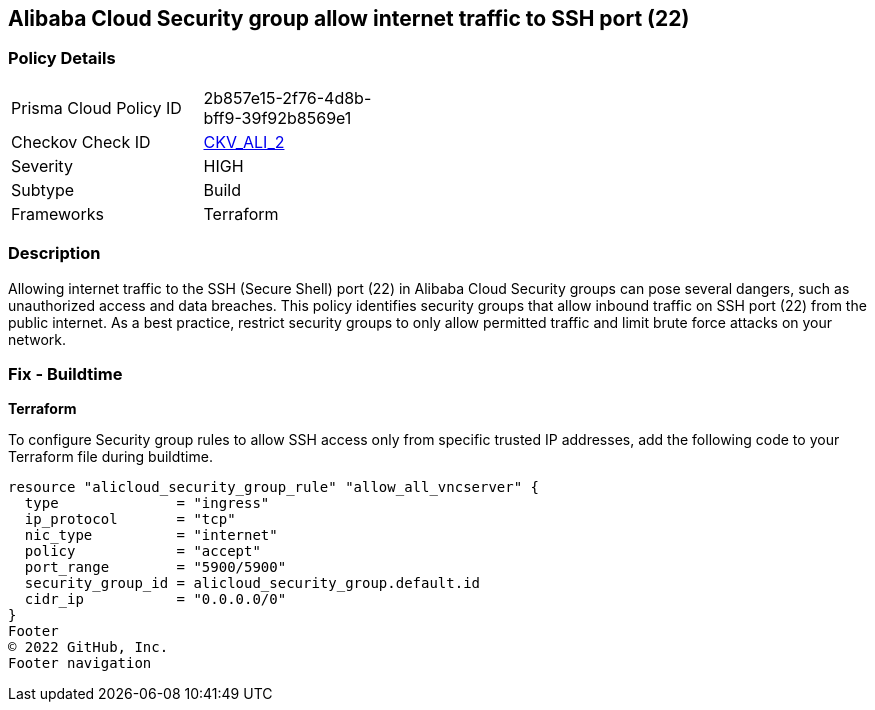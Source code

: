 == Alibaba Cloud Security group allow internet traffic to SSH port (22)


=== Policy Details 

[width=45%]
[cols="1,1"]
|=== 
|Prisma Cloud Policy ID 
| 2b857e15-2f76-4d8b-bff9-39f92b8569e1

|Checkov Check ID 
| https://github.com/bridgecrewio/checkov/tree/master/checkov/terraform/checks/resource/alicloud/SecurityGroupUnrestrictedIngress22.py[CKV_ALI_2]

|Severity
|HIGH

|Subtype
|Build
// , Run

|Frameworks
|Terraform

|=== 



=== Description 


Allowing internet traffic to the SSH (Secure Shell) port (22) in Alibaba Cloud Security groups can pose several dangers, such as unauthorized access and data breaches. This policy identifies security groups that allow inbound traffic on SSH port (22) from the public internet.
As a best practice, restrict security groups to only allow permitted traffic and limit brute force attacks on your network.
////
=== Fix - Runtime

Alibaba Cloud Portal



. Log in to Alibaba Cloud Portal

. Go to Elastic Compute Service

. In the left-side navigation pane, choose Network & Security > Security Groups

. Select the reported security group and then click Add Rules in the Actions column

. In Inbound tab, Select the rule having 'Action' as Allow, 'Authorization Object' as 0.0.0.0/0 and 'Port Range' value as 22, Click Modify in the Actions column

. Replace the value 0.0.0.0/0 with specific IP address range.

. Click on 'OK'
////

=== Fix - Buildtime


*Terraform* 

To configure Security group rules to allow SSH access only from specific trusted IP addresses, add the following code to your Terraform file during buildtime. 



[source,go]
----
resource "alicloud_security_group_rule" "allow_all_vncserver" {
  type              = "ingress"
  ip_protocol       = "tcp"
  nic_type          = "internet"
  policy            = "accept"
  port_range        = "5900/5900"
  security_group_id = alicloud_security_group.default.id
  cidr_ip           = "0.0.0.0/0"
}
Footer
© 2022 GitHub, Inc.
Footer navigation
----

